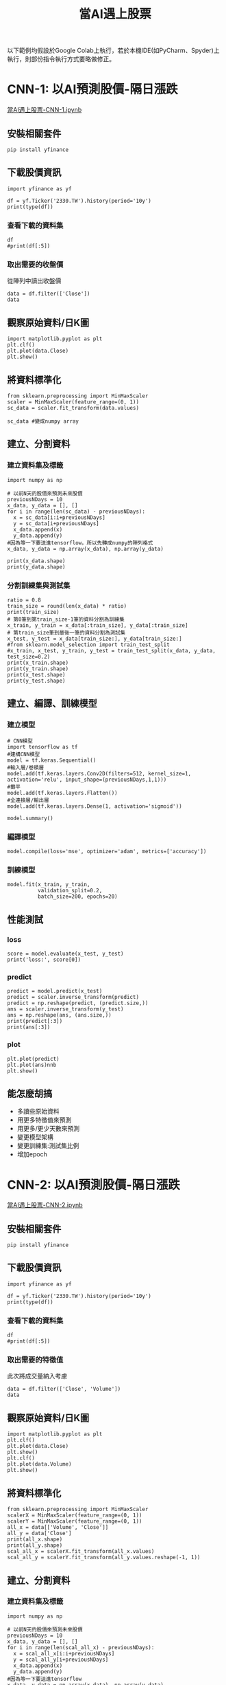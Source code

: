 :PROPERTIES:
:ID:       ea0b9a66-128a-453d-8c8a-5364cb6af1df
:END:
#+title: 當AI遇上股票
# -*- org-export-babel-evaluate: nil -*-
#+TAGS: AI, stock, 股票
#+OPTIONS: toc:2 ^:nil num:5
#+PROPERTY: header-args :eval never-export
#+HTML_HEAD: <link rel="stylesheet" type="text/css" href="../css/muse.css" />
#+EXCLUDE_TAGS: noexport
#+begin_export html
<a href="https://hits.sh/letranger.github.io/AI/20221216211703-%E7%95%B6ai%E9%81%87%E4%B8%8A%E8%82%A1%E7%A5%A8.html/"><img align="right" alt="Hits" src="https://hits.sh/letranger.github.io/AI/20221216211703-%E7%95%B6ai%E9%81%87%E4%B8%8A%E8%82%A1%E7%A5%A8.html.svg"/></a>
#+end_export

以下範例均假設於Google Colab上執行，若於本機IDE(如PyCharm、Spyder)上執行，則部份指令執行方式要略做修正。

* CNN-1: 以AI預測股價-隔日漲跌
[[https://colab.research.google.com/drive/1YMzBxndwnKamoJGX3rVvlO43drpl6GWz?usp=sharing][當AI遇上股票-CNN-1.ipynb]]
** 安裝相關套件
#+begin_src shell -r -n :results output :exports both
pip install yfinance
#+end_src
** 下載股價資訊
#+begin_src python -r -n :results output :exports both
import yfinance as yf

df = yf.Ticker('2330.TW').history(period='10y')
print(type(df))
#+end_src

*** 查看下載的資料集
#+begin_src python -r -n :results output :exports both :session stock :async
df
#print(df[:5])
#+end_src
*** 取出需要的收盤價
從陣列中讀出收盤價
#+begin_src python -r -n :results output :exports both
data = df.filter(['Close'])
data
#+end_src
** 觀察原始資料/日K圖
#+begin_src python -r -n :results output :exports both
import matplotlib.pyplot as plt
plt.clf()
plt.plot(data.Close)
plt.show()
#+end_src
** 將資料標準化
#+begin_src python -r -n :results output :exports both
from sklearn.preprocessing import MinMaxScaler
scaler = MinMaxScaler(feature_range=(0, 1))
sc_data = scaler.fit_transform(data.values)

sc_data #變成numpy array
#+end_src
** 建立、分割資料
*** 建立資料集及標籤
#+begin_src python -r -n :results output :exports both
import numpy as np

# 以前N天的股價來預測未來股價
previousNDays = 10
x_data, y_data = [], []
for i in range(len(sc_data) - previousNDays):
  x = sc_data[i:i+previousNDays]
  y = sc_data[i+previousNDays]
  x_data.append(x)
  y_data.append(y)
#因為等一下要送進tensorflow，所以先轉成numpy的陣列格式
x_data, y_data = np.array(x_data), np.array(y_data)

print(x_data.shape)
print(y_data.shape)
#+end_src
*** 分割訓練集與測試集
#+begin_src python -r -n :results output :exports both
ratio = 0.8
train_size = round(len(x_data) * ratio)
print(train_size)
# 第0筆到第train_size-1筆的資料分割為訓練集
x_train, y_train = x_data[:train_size], y_data[:train_size]
# 第train_size筆到最後一筆的資料分割為測試集
x_test, y_test = x_data[train_size:], y_data[train_size:]
#from sklearn.model_selection import train_test_split
#x_train, x_test, y_train, y_test = train_test_split(x_data, y_data, test_size=0.2)
print(x_train.shape)
print(y_train.shape)
print(x_test.shape)
print(y_test.shape)
#+end_src
** 建立、編譯、訓練模型
*** 建立模型
#+begin_src python -r -n :results output :exports both
# CNN模型
import tensorflow as tf
#建構CNN模型
model = tf.keras.Sequential()
#輸入層/卷積層
model.add(tf.keras.layers.Conv2D(filters=512, kernel_size=1, activation='relu', input_shape=(previousNDays,1,1)))
#攤平
model.add(tf.keras.layers.Flatten())
#全連接層/輸出層
model.add(tf.keras.layers.Dense(1, activation='sigmoid'))
#+end_src
#+begin_src python -r -n :results output :exports both
model.summary()
#+end_src
*** 編譯模型
#+begin_src python -r -n :results output :exports both
model.compile(loss='mse', optimizer='adam', metrics=['accuracy'])
#+end_src
*** 訓練模型
#+begin_src python -r -n :results output :exports both
model.fit(x_train, y_train,
          validation_split=0.2,
          batch_size=200, epochs=20)
#+end_src
** 性能測試
*** loss
#+begin_src python -r -n :results output :exports both
score = model.evaluate(x_test, y_test)
print('loss:', score[0])
#+end_src
*** predict
#+begin_src python -r -n :results output :exports both
predict = model.predict(x_test)
predict = scaler.inverse_transform(predict)
predict = np.reshape(predict, (predict.size,))
ans = scaler.inverse_transform(y_test)
ans = np.reshape(ans, (ans.size,))
print(predict[:3])
print(ans[:3])
#+end_src
*** plot
#+begin_src python -r -n :results output :exports both
plt.plot(predict)
plt.plot(ans)nnb
plt.show()
#+end_src

#+RESULTS:

** 能怎麼胡搞
- 多讀些原始資料
- 用更多特徵值來預測
- 用更多/更少天數來預測
- 變更模型架構
- 變更訓練集:測試集比例
- 增加epoch

* CNN-2: 以AI預測股價-隔日漲跌
[[https://colab.research.google.com/drive/11CXwpdKtfCB0q3mejuRv5yQA0xKsWlgJ?usp=sharing][當AI遇上股票-CNN-2.ipynb]]
** 安裝相關套件
#+begin_src shell -r -n :results output :exports both
pip install yfinance
#+end_src
** 下載股價資訊
#+begin_src python -r -n :results output :exports both
import yfinance as yf

df = yf.Ticker('2330.TW').history(period='10y')
print(type(df))
#+end_src
*** 查看下載的資料集
#+begin_src python -r -n :results output :exports both :session stock :async
df
#print(df[:5])
#+end_src
*** 取出需要的特徵值
此次將成交量納入考慮
#+begin_src python -r -n :results output :exports both
data = df.filter(['Close', 'Volume'])
data
#+end_src
** 觀察原始資料/日K圖
#+begin_src python -r -n :results output :exports both
import matplotlib.pyplot as plt
plt.clf()
plt.plot(data.Close)
plt.show()
plt.clf()
plt.plot(data.Volume)
plt.show()
#+end_src
** 將資料標準化
#+begin_src python -r -n :results output :exports both
from sklearn.preprocessing import MinMaxScaler
scalerX = MinMaxScaler(feature_range=(0, 1))
scalerY = MinMaxScaler(feature_range=(0, 1))
all_x = data[['Volume', 'Close']]
all_y = data['Close']
print(all_x.shape)
print(all_y.shape)
scal_all_x = scalerX.fit_transform(all_x.values)
scal_all_y = scalerY.fit_transform(all_y.values.reshape(-1, 1))
#+end_src
** 建立、分割資料
*** 建立資料集及標籤
#+begin_src python -r -n :results output :exports both
import numpy as np

# 以前N天的股價來預測未來股價
previousNDays = 10
x_data, y_data = [], []
for i in range(len(scal_all_x) - previousNDays):
  x = scal_all_x[i:i+previousNDays]
  y = scal_all_y[i+previousNDays]
  x_data.append(x)
  y_data.append(y)
#因為等一下要送進tensorflow
x_data, y_data = np.array(x_data), np.array(y_data)

print(x_data.shape)
print(y_data.shape)
#+end_src
*** 分割訓練集與測試集
#+begin_src python -r -n :results output :exports both
ratio = 0.8
train_size = round(len(x_data) * ratio)
print(train_size)
x_train, y_train = x_data[:train_size], y_data[:train_size]
x_test, y_test = x_data[train_size:], y_data[train_size:]

print(x_train.shape)
print(y_train.shape)
print(x_test.shape)
print(y_test.shape)
#+end_src
** 建立、編譯、訓練模型
*** 建立模型
#+begin_src python -r -n :results output :exports both
# CNN模型
import tensorflow as tf
#建構CNN模型
model = tf.keras.Sequential()
#輸入層/卷積層
model.add(tf.keras.layers.Conv2D(filters=512, kernel_size=1, activation='relu', input_shape=(previousNDays,2,1)))
#輸入層/卷積層
model.add(tf.keras.layers.Conv2D(filters=512, kernel_size=1, activation='relu'))
#攤平
model.add(tf.keras.layers.Flatten())
#全連接層/輸出層
model.add(tf.keras.layers.Dense(1, activation='sigmoid'))
#+end_src
#+begin_src python -r -n :results output :exports both
model.summary()
#+end_src
*** 編譯模型
#+begin_src python -r -n :results output :exports both
model.compile(loss='mse', optimizer='adam', metrics=['accuracy'])
#+end_src
*** 訓練模型
#+begin_src python -r -n :results output :exports both
model.fit(x_train, y_train,
          validation_split=0.2,
          batch_size=200, epochs=20)
#+end_src
** 性能測試
*** loss
#+begin_src python -r -n :results output :exports both
score = model.evaluate(x_test, y_test)
print('loss:', score[0])
#+end_src
*** predict
#+begin_src python -r -n :results output :exports both
predict = model.predict(x_test)
predict = scaler.inverse_transform(predict)
predict = np.reshape(predict, (predict.size,))
ans = scaler.inverse_transform(y_test)
ans = np.reshape(ans, (ans.size,))
print(predict[:3])
print(ans[:3])
#+end_src
*** plot
#+begin_src python -r -n :results output :exports both
plt.plot(predict)
plt.plot(ans)
plt.show()
#+end_src
** 能怎麼胡搞
- 多讀些原始資料
- 用更多特徵值來預測
- 用更多/更少天數來預測
- 變更模型架構
- 變更訓練集:測試集比例
- 增加epoch

* CNN-3 以AI預測股價-後5日漲跌
為了讓大家都能交出作業，這裡提供一個利用CNN模型的程式參考範例
- 程式每抓取股票的兩個特徵值
- 每次預測後5天的股價
請各組自行修改測試
#+begin_src python -r -n :results output :exports both
import yfinance as yf
df = yf.Ticker('3260.TWO').history(period='10y')
#挑兩個特徵值
data = df.filter(['Open', 'Close'])

from sklearn.preprocessing import MinMaxScaler
#資料標法化
scaler = MinMaxScaler(feature_range=(0, 1))
sc_data = scaler.fit_transform(data.values)

import numpy as np

featureDays = 10 #拿來預測的天數
days = 5 #要生成的天數

x_data, y_data = [], []
for i in range(len(sc_data) - featureDays - days + 1):
  x = sc_data[i:i+featureDays, :]
  y = sc_data[i+featureDays: i+featureDays+days, 1]
  x_data.append(x)
  y_data.append(y)

x_data = np.array(x_data).reshape(-1, featureDays, 2, 1)  # 调整形状以适应Conv2D
y_data = np.array(y_data)

#訓練集、測試集比例
ratio = 0.8
train_size = round(len(x_data) * ratio)
print(train_size)
x_train, y_train = x_data[:train_size], y_data[:train_size]
x_test, y_test = x_data[train_size:], y_data[train_size:]

import tensorflow as tf
#建構CNN模型
model = tf.keras.Sequential()
#輸入層/卷積層
model.add(tf.keras.layers.Conv2D(filters=512, kernel_size=2, activation='relu', input_shape=(featureDays,2,1)))
#攤平
model.add(tf.keras.layers.Flatten())
#全連接層/輸出層
model.add(tf.keras.layers.Dense(days, activation='sigmoid'))

model.compile(loss='huber_loss', optimizer='RMSprop', metrics=['accuracy'])
history = model.fit(x_train, y_train, batch_size=100, epochs=20, validation_data=(x_test, y_test))

#評估、預測
score = model.evaluate(x_test, y_test)
print('loss:', score[0])
print('accuracy:', score[1])

predict = model.predict(x_test)
print(predict.shape)
print(predict)

#還原scale
predict_expanded = np.zeros((predict.shape[0], predict.shape[1], 2))
predict_expanded[:, :, 1] = predict

predicted_prices = np.zeros((predict.shape[0], predict.shape[1]))
for i in range(predict.shape[1]):
    predicted_prices[:, i] = scaler.inverse_transform(predict_expanded[:, i])[:, 1]

print(predicted_prices.shape)
print(predicted_prices)
#+end_src

#+RESULTS:

* LSTM: 以AI預測股價-後5日漲跌
** 參考程式碼
#+begin_src shell -r -n :results output :exports both
import yfinance as yf
from sklearn.preprocessing import MinMaxScaler
import numpy as np
from tensorflow.keras.models import Sequential
from tensorflow.keras.layers import LSTM, Dense
import matplotlib.pyplot as plt

df = yf.Ticker('3260.TWO').history(period='10y')

#挑兩個特徵值
data = df.filter(['Open', 'Close'])
sc_data = data.values

featureDays = 10 #拿來預測的天數
days = 5 #要生成的天數
#
x_data, y_data = [], []
for i in range(len(sc_data) - featureDays - days + 1):
    x = sc_data[i:(i + featureDays), :]
    y = sc_data[(i + featureDays):(i + featureDays + days), 1]
    x_data.append(x)
    y_data.append(y)

x_data, y_data = np.array(x_data), np.array(y_data)

# 訓練集與測試集
train_size = int(len(x_data) * 0.8)
x_train, x_test = x_data[:train_size], x_data[train_size:]
y_train, y_test = y_data[:train_size], y_data[train_size:]


model = Sequential()
model.add(LSTM(50, return_sequences=True, input_shape=(featureDays, 2)))
model.add(LSTM(50, return_sequences=False))
model.add(Dense(25))
model.add(Dense(days))

model.compile(optimizer='adam', loss='mean_squared_error')

history = model.fit(x_train, y_train, batch_size=32, epochs=20, validation_data=(x_test, y_test))

est_loss = model.evaluate(x_test, y_test)
print('Test loss:', test_loss)

predictions = model.predict(x_test)

print(predictions)

# 预测与实际价格比较
plt.figure(figsize=(10, 6))
plt.plot(np.array(y_test).flatten(), label='Actual Prices')
plt.plot(np.array(predicted_prices).flatten(), label='Predicted Prices')
plt.title('Stock Price Prediction')
plt.xlabel('Time')
plt.ylabel('Price')
plt.legend()
plt.show()
#+end_src
** 能怎麼胡搞
- 多讀些原始資料
- 用更多特徵值來預測
- 用更多/更少天數來預測
- 變更模型架構
- 變更訓練集:測試集比例
- 增加epoch
